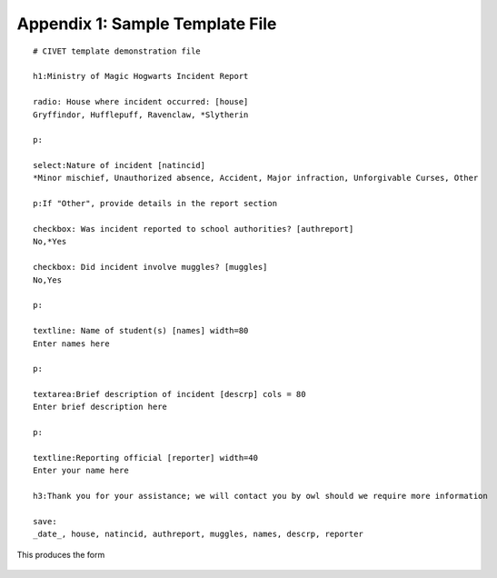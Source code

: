 *********************************
Appendix 1: Sample Template File
*********************************

::

    # CIVET template demonstration file

    h1:Ministry of Magic Hogwarts Incident Report

    radio: House where incident occurred: [house]
    Gryffindor, Hufflepuff, Ravenclaw, *Slytherin

    p:

    select:Nature of incident [natincid]
    *Minor mischief, Unauthorized absence, Accident, Major infraction, Unforgivable Curses, Other

    p:If "Other", provide details in the report section

    checkbox: Was incident reported to school authorities? [authreport]
    No,*Yes

    checkbox: Did incident involve muggles? [muggles]
    No,Yes

    p:

    textline: Name of student(s) [names] width=80
    Enter names here

    p:

    textarea:Brief description of incident [descrp] cols = 80
    Enter brief description here

    p:

    textline:Reporting official [reporter] width=40
    Enter your name here

    h3:Thank you for your assistance; we will contact you by owl should we require more information

    save: 
    _date_, house, natincid, authreport, muggles, names, descrp, reporter

This produces the form 

.. figure:: demo_template.png
   :alt: CIVET data entry form generated by the sample template file

